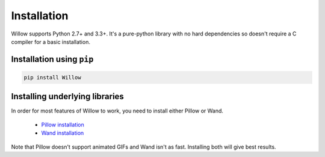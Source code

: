 Installation
============

Willow supports Python 2.7+ and 3.3+. It's a pure-python library with no hard
dependencies so doesn't require a C compiler for a basic installation.

Installation using ``pip``
--------------------------

.. code-block:: shell

    pip install Willow

Installing underlying libraries
-------------------------------

In order for most features of Willow to work, you need to install either Pillow
or Wand.

 - `Pillow installation <http://pillow.readthedocs.org/en/3.0.x/installation.html#basic-installation>`_
 - `Wand installation <http://docs.wand-py.org/en/0.4.2/guide/install.html>`_

Note that Pillow doesn't support animated GIFs and Wand isn't as fast.
Installing both will give best results.
